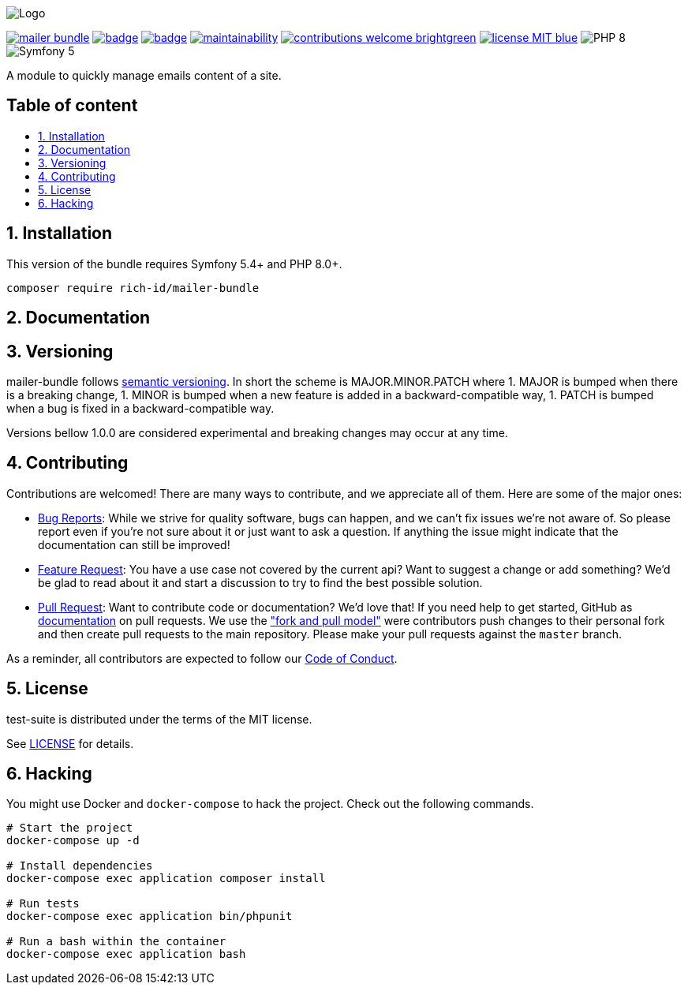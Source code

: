 :toc: macro
:toclevels: 2
:toc-title:
:sectnums:
:sectnumlevels: 2

ifdef::env-github[]
++++
<p align="center">
  <img src="./.github/logo.svg">
</p>
++++
endif::[]

ifndef::env-github[]
image:.github/logo.svg[Logo, align=center]
endif::[]

image:https://img.shields.io/packagist/v/rich-id/mailer-bundle[link="https://packagist.org/packages/rich-id/mailer-bundle",window="_blank"]
image:https://github.com/rich-id/mailer-bundle/workflows/Tests/badge.svg[link="https://github.com/rich-id/mailer-bundle/actions",window="_blank"]
image:https://coveralls.io/repos/github/rich-id/mailer-bundle/badge.svg?branch=master[link="https://coveralls.io/github/rich-id/mailer-bundle?branch=master",window="_blank"]
image:https://api.codeclimate.com/v1/badges/af5513a99208495d8c40/maintainability[link="https://codeclimate.com/github/rich-id/mailer-bundle/maintainability",window="_blank"]
image:https://img.shields.io/badge/contributions-welcome-brightgreen.svg?style=flat[link="https://github.com/richcongress/test-suite/issues",window="_blank"]
image:https://img.shields.io/badge/license-MIT-blue.svg[link="LICENSE.md",window="_blank"]
image:https://img.shields.io/badge/PHP-8.0%2B-yellow[]
image:https://img.shields.io/badge/Symfony-5.4%2B-black[]


A module to quickly manage emails content of a site.

[discrete]
== Table of content

toc::[]


== Installation

This version of the bundle requires Symfony 5.4+ and PHP 8.0+.

[source,bash]
----
composer require rich-id/mailer-bundle
----

== Documentation


== Versioning

mailer-bundle follows link:https://semver.org/[semantic versioning^]. In short the scheme is MAJOR.MINOR.PATCH where
1. MAJOR is bumped when there is a breaking change,
1. MINOR is bumped when a new feature is added in a backward-compatible way,
1. PATCH is bumped when a bug is fixed in a backward-compatible way.

Versions bellow 1.0.0 are considered experimental and breaking changes may occur at any time.


== Contributing

Contributions are welcomed! There are many ways to contribute, and we appreciate all of them. Here are some of the major ones:

* link:https://github.com/rich-id/mailer-bundle/issues[Bug Reports^]: While we strive for quality software, bugs can happen, and we can't fix issues we're not aware of. So please report even if you're not sure about it or just want to ask a question. If anything the issue might indicate that the documentation can still be improved!
* link:https://github.com/rich-id/mailer-bundle/issues[Feature Request^]: You have a use case not covered by the current api? Want to suggest a change or add something? We'd be glad to read about it and start a discussion to try to find the best possible solution.
* link:https://github.com/rich-id/mailer-bundle/pulls[Pull Request^]: Want to contribute code or documentation? We'd love that! If you need help to get started, GitHub as link:https://help.github.com/articles/about-pull-requests/[documentation^] on pull requests. We use the link:https://help.github.com/articles/about-collaborative-development-models/["fork and pull model"^] were contributors push changes to their personal fork and then create pull requests to the main repository. Please make your pull requests against the `master` branch.

As a reminder, all contributors are expected to follow our link:CODE_OF_CONDUCT.md[Code of Conduct].


== License

test-suite is distributed under the terms of the MIT license.

See link:./LICENSE[LICENSE] for details.


== Hacking

You might use Docker and `docker-compose` to hack the project. Check out the following commands.

[source,bash]
----
# Start the project
docker-compose up -d

# Install dependencies
docker-compose exec application composer install

# Run tests
docker-compose exec application bin/phpunit

# Run a bash within the container
docker-compose exec application bash
----
